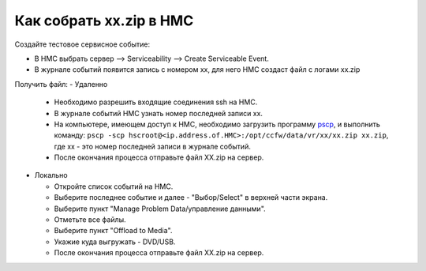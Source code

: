 .. index:: ibm, aix, zip, xx, hmc

.. meta::
   :keywords: ibm, aix, zip, xx, hmc

.. _ibm-hmc-collect-xxzip:

Как собрать xx.zip в HMC
========================

Создайте тестовое сервисное событие:

- В НМС выбрать сервер --> Serviceability --> Create Serviceable Event.
- В журнале событий появится запись с номером xx, для него НМС создаст файл с логами xx.zip

Получить файл:
- Удаленно

  * Необходимо разрешить входящие соединения ssh на HMC.
  * В журнале событий HMC узнать номер последней записи xx.
  * На компьютере, имеющем доступ к HMC, необходимо загрузить программу `pscp <http://www.chiark.greenend.org.uk/~sgtatham/putty/download.html>`_, и выполнить команду: ``pscp -scp hscroot@<ip.address.of.HMC>:/opt/ccfw/data/vr/xx/xx.zip xx.zip``, где xx - это номер последней записи в журнале событий.
  * После окончания процесса отправьте файл XX.zip на сервер.

- Локально

  * Откройте список событий на HMC.
  * Выберите последнее событие и далее - "Выбор/Select" в верхней части экрана.
  * Выберите пункт "Manage Problem Data/управление данными".
  * Отметьте все файлы.
  * Выберите пункт "Offload to Media".
  * Укажие куда выгружать - DVD/USB.
  * После окончания процесса отправьте файл XX.zip на сервер.
